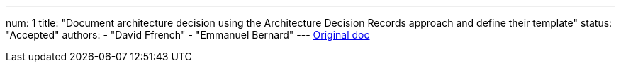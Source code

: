 ---
num: 1
title: "Document architecture decision using the Architecture Decision Records approach and define their template"
status: "Accepted"
authors:
  - "David Ffrench"
  - "Emmanuel Bernard"
---
https://docs.google.com/document/d/1yVi_1ZTN2EYbsbBigCBC_NYG3eyJGyqzKMVk8ZbLPiA/edit#[Original doc]
